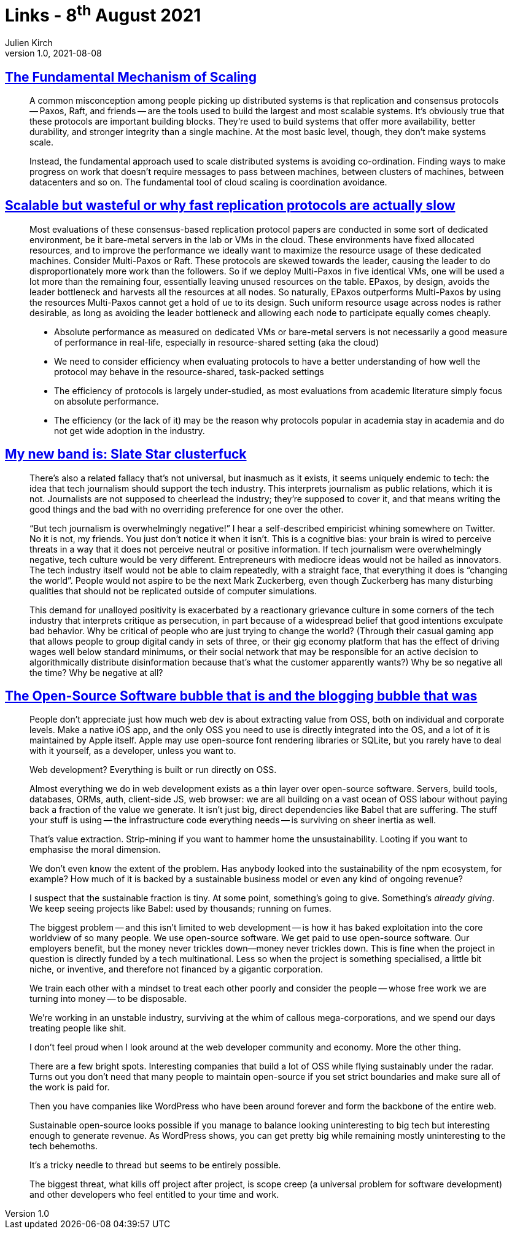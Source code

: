 = Links - 8^th^ August 2021
Julien Kirch
v1.0, 2021-08-08
:article_lang: en
:figure-caption!:
:article_description: Scaling, tech journalism, open-source software

== link:https://brooker.co.za/blog/2021/01/22/cloud-scale.html[The Fundamental Mechanism of Scaling]

[quote]
____
A common misconception among people picking up distributed systems is that replication and consensus protocols -- Paxos, Raft, and friends -- are the tools used to build the largest and most scalable systems. It's obviously true that these protocols are important building blocks. They're used to build systems that offer more availability, better durability, and stronger integrity than a single machine. At the most basic level, though, they don't make systems scale.

Instead, the fundamental approach used to scale distributed systems is avoiding co-ordination. Finding ways to make progress on work that doesn't require messages to pass between machines, between clusters of machines, between datacenters and so on. The fundamental tool of cloud scaling is coordination avoidance.
____

== link:http://charap.co/scalable-but-wasteful-or-why-fast-replication-protocols-are-actually-slow/[Scalable but wasteful or why fast replication protocols are actually slow]

[quote]
____
Most evaluations of these consensus-based replication protocol papers are conducted in some sort of dedicated environment, be it bare-metal servers in the lab or VMs in the cloud. These environments have fixed allocated resources, and to improve the performance we ideally want to maximize the resource usage of these dedicated machines. Consider Multi-Paxos or Raft. These protocols are skewed towards the leader, causing the leader to do disproportionately more work than the followers. So if we deploy Multi-Paxos in five identical VMs, one will be used a lot more than the remaining four, essentially leaving unused resources on the table. EPaxos, by design, avoids the leader bottleneck and harvests all the resources at all nodes. So naturally, EPaxos outperforms Multi-Paxos by using the resources Multi-Paxos cannot get a hold of ue to its design. Such uniform resource usage across nodes is rather desirable, as long as avoiding the leader bottleneck and allowing each node to participate equally comes cheaply.
____

[quote]
____
* Absolute performance as measured on dedicated VMs or bare-metal servers is not necessarily a good measure of performance in real-life, especially in resource-shared setting (aka the cloud)
* We need to consider efficiency when evaluating protocols to have a better understanding of how well the protocol may behave in the resource-shared, task-packed settings
* The efficiency of protocols is largely under-studied, as most evaluations from academic literature simply focus on absolute performance.
* The efficiency (or the lack of it) may be the reason why protocols popular in academia stay in academia and do not get wide adoption in the industry.
____

== link:https://mynewbandis.substack.com/p/slate-star-clusterfuck[My new band is: Slate Star clusterfuck]

[quote]
____
There's also a related fallacy that's not universal, but inasmuch as it exists, it seems uniquely endemic to tech: the idea that tech journalism should support the tech industry. This interprets journalism as public relations, which it is not. Journalists are not supposed to cheerlead the industry; they're supposed to cover it, and that means writing the good things and the bad with no overriding preference for one over the other. 

"`But tech journalism is overwhelmingly negative!`" I hear a self-described empiricist whining somewhere on Twitter. No it is not, my friends. You just don't notice it when it isn't. This is a cognitive bias: your brain is wired to perceive threats in a way that it does not perceive neutral or positive information. If tech journalism were overwhelmingly negative, tech culture would be very different. Entrepreneurs with mediocre ideas would not be hailed as innovators. The tech industry itself would not be able to claim repeatedly, with a straight face, that everything it does is "`changing the world`". People would not aspire to be the next Mark Zuckerberg, even though Zuckerberg has many disturbing qualities that should not be replicated outside of computer simulations.
____

[quote]
____
This demand for unalloyed positivity is exacerbated by a reactionary grievance culture in some corners of the tech industry that interprets critique as persecution, in part because of a widespread belief that good intentions exculpate bad behavior. Why be critical of people who are just trying to change the world? (Through their casual gaming app that allows people to group digital candy in sets of three, or their gig economy platform that has the effect of driving wages well below standard minimums, or their social network that may be responsible for an active decision to algorithmically distribute disinformation because that's what the customer apparently wants?) Why be so negative all the time? Why be negative at all?
____

== link:https://www.baldurbjarnason.com/2021/the-oss-bubble-and-the-blogging-bubble/[The Open-Source Software bubble that is and the blogging bubble that was]

[quote]
____
People don't appreciate just how much web dev is about extracting value from OSS, both on individual and corporate levels.
Make a native iOS app, and the only OSS you need to use is directly integrated into the OS, and a lot of it is maintained by Apple itself. Apple may use open-source font rendering libraries or SQLite, but you rarely have to deal with it yourself, as a developer, unless you want to.

Web development? Everything is built or run directly on OSS.

Almost everything we do in web development exists as a thin layer over open-source software.
Servers, build tools, databases, ORMs, auth, client-side JS, web browser: we are all building on a vast ocean of OSS labour without paying back a fraction of the value we generate. It isn't just big, direct dependencies like Babel that are suffering. The stuff your stuff is using -- the infrastructure code everything needs -- is surviving on sheer inertia as well.

That's value extraction. Strip-mining if you want to hammer home the unsustainability. Looting if you want to emphasise the moral dimension.

We don't even know the extent of the problem. Has anybody looked into the sustainability of the npm ecosystem, for example? How much of it is backed by a sustainable business model or even any kind of ongoing revenue?

I suspect that the sustainable fraction is tiny. At some point, something's going to give. Something's _already giving_. We keep seeing projects like Babel: used by thousands; running on fumes.
____

[quote]
____
The biggest problem -- and this isn't limited to web development -- is how it has baked exploitation into the core worldview of so many people. We use open-source software. We get paid to use open-source software. Our employers benefit, but the money never trickles down—money never trickles down. This is fine when the project in question is directly funded by a tech multinational. Less so when the project is something specialised, a little bit niche, or inventive, and therefore not financed by a gigantic corporation.

We train each other with a mindset to treat each other poorly and consider the people -- whose free work we are turning into money -- to be disposable.

We're working in an unstable industry, surviving at the whim of callous mega-corporations, and we spend our days treating people like shit.

I don't feel proud when I look around at the web developer community and economy. More the other thing.

There are a few bright spots. Interesting companies that build a lot of OSS while flying sustainably under the radar. Turns out you don't need that many people to maintain open-source if you set strict boundaries and make sure all of the work is paid for.

Then you have companies like WordPress who have been around forever and form the backbone of the entire web.

Sustainable open-source looks possible if you manage to balance looking uninteresting to big tech but interesting enough to generate revenue. As WordPress shows, you can get pretty big while remaining mostly uninteresting to the tech behemoths.

It's a tricky needle to thread but seems to be entirely possible.

The biggest threat, what kills off project after project, is scope creep (a universal problem for software development) and other developers who feel entitled to your time and work.
____
